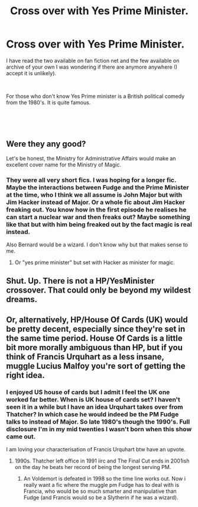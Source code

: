 #+TITLE: Cross over with Yes Prime Minister.

* Cross over with Yes Prime Minister.
:PROPERTIES:
:Author: Slytherinrabbit
:Score: 3
:DateUnix: 1534964903.0
:DateShort: 2018-Aug-22
:FlairText: Fic Search
:END:
I have read the two available on fan fiction net and the few available on archive of your own I was wondering if there are anymore anywhere (I accept it is unlikely).

​

For those who don't know Yes Prime minister is a British political comedy from the 1980's. It is quite famous.

​

​


** Were they any good?

Let's be honest, the Ministry for Administrative Affairs would make an excellent cover name for the Ministry of Magic.
:PROPERTIES:
:Author: NuadaS
:Score: 4
:DateUnix: 1534984535.0
:DateShort: 2018-Aug-23
:END:

*** They were all very short fics. I was hoping for a longer fic. Maybe the interactions between Fudge and the Prime Minister at the time, who I think we all assume is John Major but with Jim Hacker instead of Major. Or a whole fic about Jim Hacker freaking out. You know how in the first episode he realises he can start a nuclear war and then freaks out? Maybe something like that but with him being freaked out by the fact magic is real instead.

Also Bernard would be a wizard. I don't know why but that makes sense to me.
:PROPERTIES:
:Author: Slytherinrabbit
:Score: 1
:DateUnix: 1535057244.0
:DateShort: 2018-Aug-24
:END:

**** Or "yes prime minister" but set with Hacker as minister for magic.
:PROPERTIES:
:Author: Slytherinrabbit
:Score: 1
:DateUnix: 1535058103.0
:DateShort: 2018-Aug-24
:END:


** Shut. Up. There is not a HP/YesMinister crossover. That could only be beyond my wildest dreams.
:PROPERTIES:
:Author: aridnie
:Score: 2
:DateUnix: 1534994099.0
:DateShort: 2018-Aug-23
:END:


** Or, alternatively, HP/House Of Cards (UK) would be pretty decent, especially since they're set in the same time period. House Of Cards is a little bit more morally ambiguous than HP, but if you think of Francis Urquhart as a less insane, muggle Lucius Malfoy you're sort of getting the right idea.
:PROPERTIES:
:Author: CapriciousSeasponge
:Score: 2
:DateUnix: 1535108020.0
:DateShort: 2018-Aug-24
:END:

*** I enjoyed US house of cards but I admit I feel the UK one worked far better. When is UK house of cards set? I haven't seen it in a while but I have an idea Urquhart takes over from Thatcher? In which case he would indeed be the PM Fudge talks to instead of Major. So late 1980's though the 1990's. Full disclosure I'm in my mid twenties I wasn't born when this show came out.

I am loving your characterisation of Francis Urquhart btw have an upvote.
:PROPERTIES:
:Author: Slytherinrabbit
:Score: 1
:DateUnix: 1535233556.0
:DateShort: 2018-Aug-26
:END:

**** 1990s. Thatcher left office in 1991 iirc and The Final Cut ends in 2001ish on the day he beats her record of being the longest serving PM.
:PROPERTIES:
:Author: CapriciousSeasponge
:Score: 1
:DateUnix: 1535235496.0
:DateShort: 2018-Aug-26
:END:

***** An Voldemort is defeated in 1998 so the time line works out. Now i really want a fic where the muggle pm Fudge has to deal with is Francia, who would be so much smarter and manipulative than Fudge (and Francis would so be a Slytherin if he was a wizard).
:PROPERTIES:
:Author: Slytherinrabbit
:Score: 1
:DateUnix: 1535236114.0
:DateShort: 2018-Aug-26
:END:
